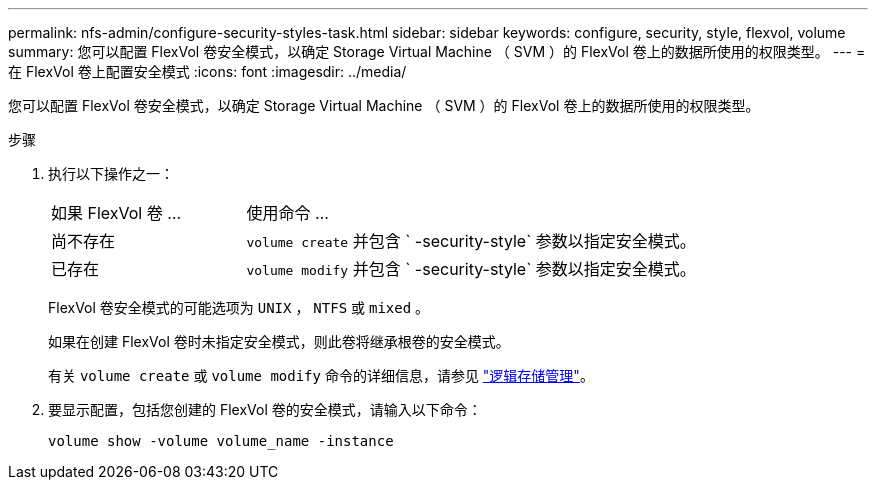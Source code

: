 ---
permalink: nfs-admin/configure-security-styles-task.html 
sidebar: sidebar 
keywords: configure, security, style, flexvol, volume 
summary: 您可以配置 FlexVol 卷安全模式，以确定 Storage Virtual Machine （ SVM ）的 FlexVol 卷上的数据所使用的权限类型。 
---
= 在 FlexVol 卷上配置安全模式
:icons: font
:imagesdir: ../media/


[role="lead"]
您可以配置 FlexVol 卷安全模式，以确定 Storage Virtual Machine （ SVM ）的 FlexVol 卷上的数据所使用的权限类型。

.步骤
. 执行以下操作之一：
+
[cols="30,70"]
|===


| 如果 FlexVol 卷 ... | 使用命令 ... 


 a| 
尚不存在
 a| 
`volume create` 并包含 ` -security-style` 参数以指定安全模式。



 a| 
已存在
 a| 
`volume modify` 并包含 ` -security-style` 参数以指定安全模式。

|===
+
FlexVol 卷安全模式的可能选项为 `UNIX` ， `NTFS` 或 `mixed` 。

+
如果在创建 FlexVol 卷时未指定安全模式，则此卷将继承根卷的安全模式。

+
有关 `volume create` 或 `volume modify` 命令的详细信息，请参见 link:../volumes/index.html["逻辑存储管理"]。

. 要显示配置，包括您创建的 FlexVol 卷的安全模式，请输入以下命令：
+
`volume show -volume volume_name -instance`


